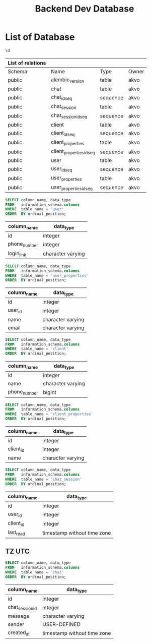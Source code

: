 :PROPERTIES:
:ID:       b8f8b212-3059-450d-8c02-7cd73e669c56
:END:
#+title: Backend Dev Database

#+PROPERTY: header-args:sql     :cache yes
#+PROPERTY: header-args:sql+    :exports both
#+PROPERTY: header-args:sql+    :engine postgresql
#+PROPERTY: header-args:sql+    :dbhost localhost
#+PROPERTY: header-args:sql+    :dbuser akvo
#+PROPERTY: header-args:sql+    :dbpassword password
#+PROPERTY: header-args:sql+    :database dev
#+PROPERTY: header-args :tangle data-model.sql
#+STARTUP: showall

* List of Database

#+name: List of Table
#+begin_src sql
\d
#+end_src

#+RESULTS[136795287af44579a6b45d54289bcac05a5f20fa]: List of Table
| List of relations |                          |          |       |
|-------------------+--------------------------+----------+-------|
| Schema            | Name                     | Type     | Owner |
| public            | alembic_version          | table    | akvo  |
| public            | chat                     | table    | akvo  |
| public            | chat_id_seq              | sequence | akvo  |
| public            | chat_session             | table    | akvo  |
| public            | chat_session_id_seq      | sequence | akvo  |
| public            | client                   | table    | akvo  |
| public            | client_id_seq            | sequence | akvo  |
| public            | client_properties        | table    | akvo  |
| public            | client_properties_id_seq | sequence | akvo  |
| public            | user                     | table    | akvo  |
| public            | user_id_seq              | sequence | akvo  |
| public            | user_properties          | table    | akvo  |
| public            | user_properties_id_seq   | sequence | akvo  |

#+name: User
#+begin_src sql
SELECT column_name, data_type
FROM   information_schema.columns
WHERE  table_name = 'user'
ORDER  BY ordinal_position;
#+end_src

#+RESULTS[90d5a9c744a30872c2d3f044ab17598fdff170ae]: User
| column_name  | data_type         |
|--------------+-------------------|
| id           | integer           |
| phone_number | integer           |
| login_link   | character varying |

#+name: User Properties
#+begin_src sql
SELECT column_name, data_type
FROM   information_schema.columns
WHERE  table_name = 'user_properties'
ORDER  BY ordinal_position;
#+end_src

#+RESULTS[9e9440d1c4a147a8758e6e916879c5bbec8adaac]: User Properties
| column_name | data_type         |
|-------------+-------------------|
| id          | integer           |
| user_id     | integer           |
| name        | character varying |
| email       | character varying |

#+name Client
#+begin_src sql
SELECT column_name, data_type
FROM   information_schema.columns
WHERE  table_name = 'client'
ORDER  BY ordinal_position;
#+end_src

#+RESULTS[e58203ceb37ce8963ca9ef5d6e0a36dce3f56b0a]:
| column_name  | data_type         |
|--------------+-------------------|
| id           | integer           |
| name         | character varying |
| phone_number | bigint            |

#+name: Client Properties
#+begin_src sql
SELECT column_name, data_type
FROM   information_schema.columns
WHERE  table_name = 'client_properties'
ORDER  BY ordinal_position;
#+end_src

#+RESULTS[f0754981d9b7d80511bea61ecd8232535030112a]: Client Properties
| column_name | data_type         |
|-------------+-------------------|
| id          | integer           |
| client_id   | integer           |
| name        | character varying |

#+name: Chat Session
#+begin_src sql
SELECT column_name, data_type
FROM   information_schema.columns
WHERE  table_name = 'chat_session'
ORDER  BY ordinal_position;
#+end_src

#+RESULTS[0a530ee790744bf12a99f07461f04ddf5af2fcc5]: Chat Session
| column_name | data_type                   |
|-------------+-----------------------------|
| id          | integer                     |
| user_id     | integer                     |
| client_id   | integer                     |
| last_read   | timestamp without time zone |

** TZ UTC

#+name Chat
#+begin_src sql
SELECT column_name, data_type
FROM   information_schema.columns
WHERE  table_name = 'chat'
ORDER  BY ordinal_position;
#+end_src


#+RESULTS[6036314406e2035650893715bffc2504705b9bbd]:
| column_name     | data_type                   |
|-----------------+-----------------------------|
| id              | integer                     |
| chat_session_id | integer                     |
| message         | character varying           |
| sender          | USER-DEFINED                |
| created_at      | timestamp without time zone |
